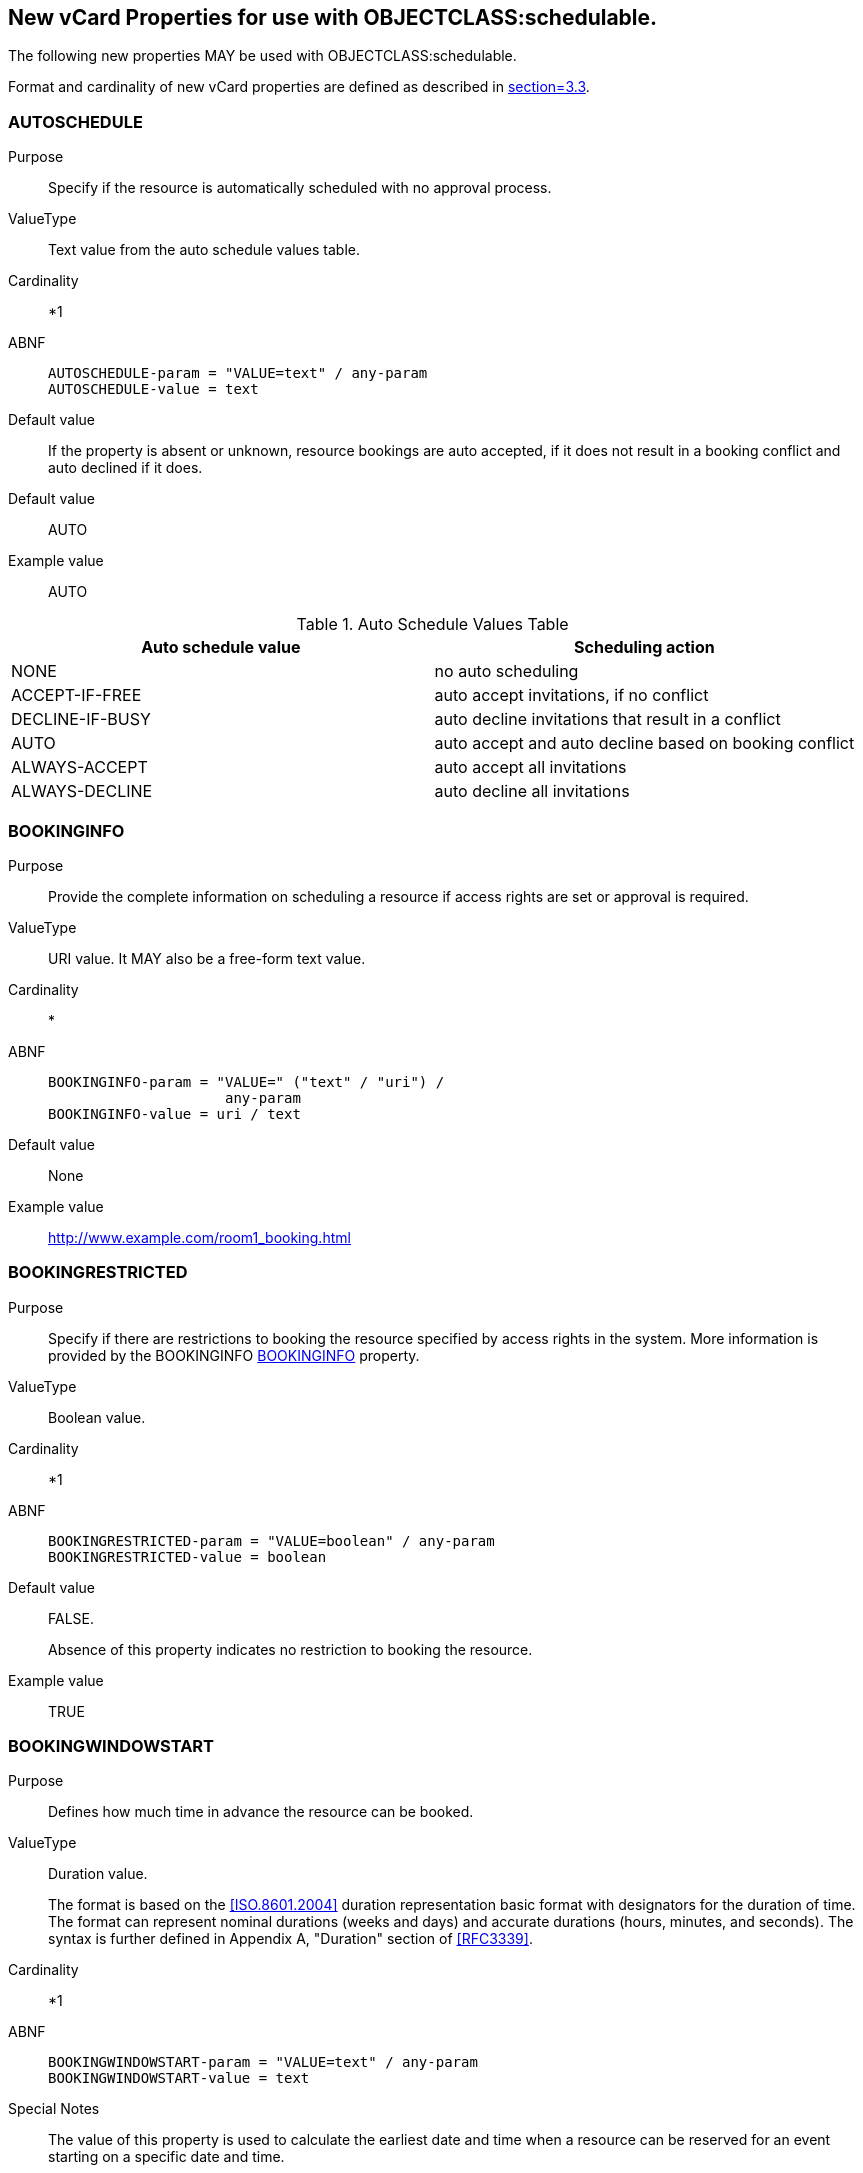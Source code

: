 [[new_properties]]

== New vCard Properties for use with OBJECTCLASS:schedulable.

The following new properties MAY be used with
OBJECTCLASS:schedulable.

Format and cardinality of new vCard properties are defined as
described in <<RFC6350,section=3.3>>.

[[auto]]
=== AUTOSCHEDULE

Purpose:: Specify if the resource is automatically scheduled with no
approval process.

ValueType:: Text value from the auto schedule values table.

Cardinality:: *1

ABNF::
+
[source%unnumbered]
----
AUTOSCHEDULE-param = "VALUE=text" / any-param
AUTOSCHEDULE-value = text
----

Default value:: If the property is absent or unknown, resource
bookings are auto accepted, if it does not result in a booking
conflict and auto declined if it does.

Default value:: AUTO

Example value:: AUTO

.Auto Schedule Values Table
|===
|Auto schedule value |Scheduling action

| NONE              | no auto scheduling
| ACCEPT-IF-FREE    | auto accept invitations, if no conflict
| DECLINE-IF-BUSY| auto decline invitations that result in a conflict
| AUTO | auto accept and auto decline based on booking conflict
| ALWAYS-ACCEPT     | auto accept all invitations
| ALWAYS-DECLINE    | auto decline all invitations
|===

[[bookinfo]]
=== BOOKINGINFO

Purpose:: Provide the complete information on scheduling a resource
if access rights are set or approval is required.

ValueType:: URI value.  It MAY also be a free-form text value.

Cardinality:: *

ABNF::
+
[source%unnumbered]
----
BOOKINGINFO-param = "VALUE=" ("text" / "uri") /
                     any-param
BOOKINGINFO-value = uri / text
----

Default value:: None

Example value:: http://www.example.com/room1_booking.html

[[bookrestrict]]
=== BOOKINGRESTRICTED

Purpose:: Specify if there are restrictions to booking the
resource specified by access rights in the system.
More information is provided by the BOOKINGINFO
<<bookinfo>> property.

ValueType:: Boolean value.

Cardinality:: *1

ABNF::
+
[source%unnumbered]
----
BOOKINGRESTRICTED-param = "VALUE=boolean" / any-param
BOOKINGRESTRICTED-value = boolean
----

Default value:: FALSE.
+
Absence of this property indicates no restriction to
booking the resource.

Example value:: TRUE

[[bwin_start]]
=== BOOKINGWINDOWSTART

Purpose:: Defines how much time in advance the resource can be
booked.

ValueType:: Duration value.
+
The format is based on the <<ISO.8601.2004>>
duration representation basic format with designators
for the duration of time.
The format can represent nominal durations (weeks and days) and accurate
durations (hours, minutes, and seconds).
The syntax is further defined in Appendix A, "Duration" section of
<<RFC3339>>.

Cardinality:: *1

ABNF::
+
[source%unnumbered]
----
BOOKINGWINDOWSTART-param = "VALUE=text" / any-param
BOOKINGWINDOWSTART-value = text
----

Special Notes:: The value of this property is used to calculate the
earliest date and time when a resource can be reserved
for an event starting on a specific date and time.
+
If this property value is defined, the resource may be
booked for an event at a certain time, only if the
current time is equal to or after the date and time
calculated by subtracting this value from the event's
proposed start time. If this property is absent, then
the resource may be booked at any time before the end of
the booking window.

Default value:: None

Example value:: P3M

[[bwin_end]]
=== BOOKINGWINDOWEND

Purpose:: Defines how much time in advance the resource booking is
closed.

ValueType:: Duration value.
+
The format is based on the <<ISO.8601.2004>>
duration representation basic format with designators
for the duration of time.
The format can represent nominal durations (weeks and days) and accurate
durations (hours, minutes, and seconds).
The syntax is further defined in Appendix A, "Duration" section of
<<RFC3339>>.

Cardinality:: *1

ABNF::
+
[source%unnumbered]
----
BOOKINGWINDOWEND-param = "VALUE=text" / any-param
BOOKINGWINDOWEND-value = text
----

Special Notes:: The value of this property is used to calculate the
latest date and time when a resource can be reserved for an event starting on
a specific date and time.
+
If the current time is equal to or before the value obtained by
subtracting BookingWindowEnd from the start date and time of the
event, then the resource may be booked. If this property is absent,
then the resource may be booked anytime from booking window start
to the start of the event.
+
BookingWindow Start and End together provide the window of time a
resource can be booked, relative to the start time of the event.
+
[source%unnumbered]
----
If: BookingWindowStart = BwS,
    BookingWindowEnd = BwE,
    Current Time = CT and
    Event Start Time = ST,
Then a resource can be booked at a certain time only if
    CT is equal to or after (ST - BwS)
    and CT is equal to or before (ST - BwE)
----

Default value:: None

Example value:: P5D

[[max_inst]]
=== MAXINSTANCES

Purpose:: Maximum number of instances of an event, the resource
can be scheduled for from NOW.

ValueType:: Integer value.

Cardinality:: *1

ABNF::
+
[source%unnumbered]
----
MAXINSTANCES-param = "VALUE=integer" / any-param
MAXINSTANCES-value = integer
----

Special Notes:: Value of 0 indicates no limits. Value of 1 indicates
that no recurring bookings are allowed. If this property
is absent there is no limit to the number of instances
it may be booked for at any moment.

Default value:: 0

Example value:: 60

[[multibook]]
=== MULTIBOOK

Purpose:: Number of simultaneous bookings allowed.

ValueType:: Integer value.
+
Value of 0 indicates no limits.

Cardinality:: *1

ABNF::
+
[source%unnumbered]
----
MULTIBOOK-param = "VALUE=integer" / any-param
MULTIBOOK-value = integer
----

Special Notes:: Value of 0 indicates no limits. If this property is
absent the resource may be booked only for one event at
a particular moment.

Default value:: 1

Example value:: 1
